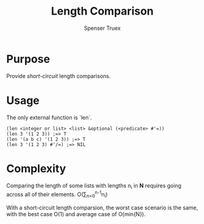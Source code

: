 #+TITLE: Length Comparison
#+AUTHOR: Spenser Truex
#+EMAIL: web@spensertruex.com
#+OPTIONS: tex:t
* Purpose
Provide /short-circuit/ length comparisons.
* Usage
The only external function is `len`.
#+BEGIN_SRC common-lisp
(len <integer or list> <list> &optional (<predicate> #'=))
(len 3 '(1 2 3)) ;=> T
(len '(a b c) '(1 2 3)) ;=> T
(len 3 '(1 2 3) #'/=) ;=> NIL
#+END_SRC
* Complexity
  Comparing the length of some lists with lengths n_i in *N* requires going
  across all of their elements.
O(\sum_{n=0}^{n-1}n_i)

With a short-circuit length comparsion, the worst case scenario is the same,
with the best case O(1) and average case of O(min{N}).
